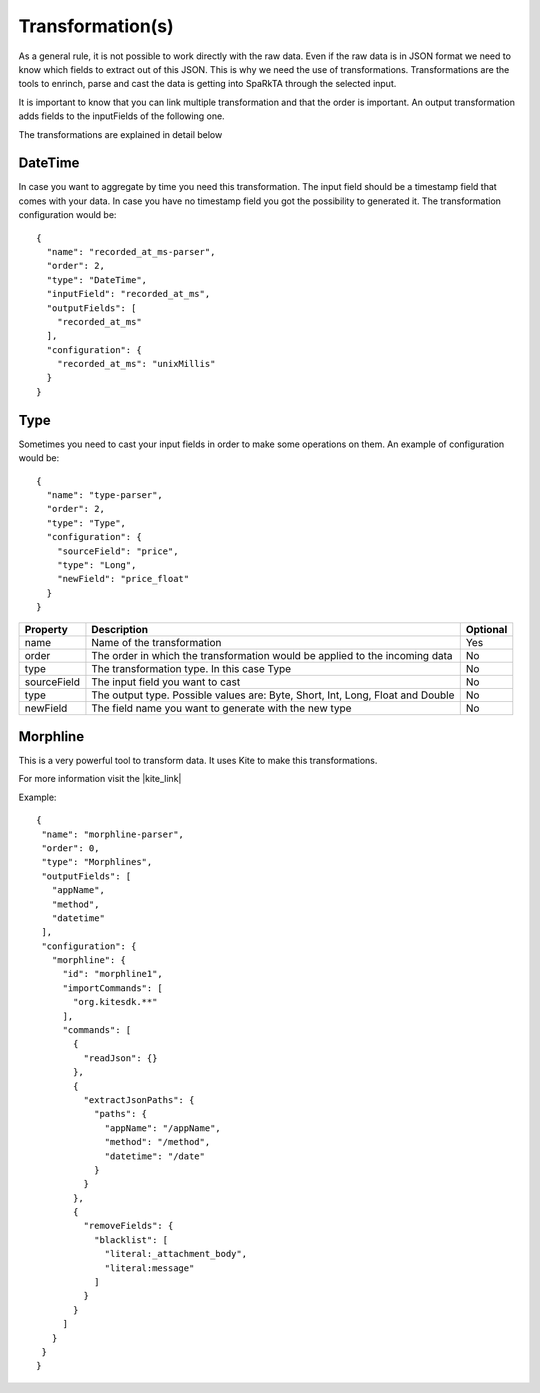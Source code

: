 Transformation(s)
*****************

As a general rule, it is not possible to work directly with the raw data. Even if the raw data is in JSON format we
need to know which fields to extract out of this JSON. This is why we need the use of transformations.
Transformations are the tools to enrinch, parse and cast the data is getting into SpaRkTA through the selected input.

It is important to know that you can link multiple transformation and that the order is important. An output
transformation adds fields to the inputFields of the following one.

The transformations are explained in detail below

.. _datetime-transformation-label:

DateTime
========

In case you want to aggregate by time you need this transformation. The input field should be a timestamp field
that comes with your data. In case you have no timestamp field you got the possibility to generated it. The
transformation configuration would be::

    {
      "name": "recorded_at_ms-parser",
      "order": 2,
      "type": "DateTime",
      "inputField": "recorded_at_ms",
      "outputFields": [
        "recorded_at_ms"
      ],
      "configuration": {
        "recorded_at_ms": "unixMillis"
      }
    }

+---------------+-------------------------------------------------------------------------------------------+----------+
| Property      | Description                                                                               | Optional |
+===============+===========================================================================================+==========+
| name          | Name of the transformation                                                                | Yes      |
+---------------+-------------------------------------------------------------------------------------------+----------+
| order         | The order in which the transformation would be applied to the incoming data               | No       |
+---------------+-------------------------------------------------------------------------------------------+----------+
| type          | The transformation type. In this case DateTime                                            | No       |
+---------------+-------------------------------------------------------------------------------------------+----------+
| inputField    | The timestamp field you want to transform into a Date object                              | Yes      |
|               |                                                                                           |(first)   |
+---------------+-------------------------------------------------------------------------------------------+----------+
| outputFields  | The field name you want to generate. It could be the same as the input field in          | No       |
|               | which case it would be overridden                                                         |          |
+---------------+-------------------------------------------------------------------------------------------+----------+
| configuration | The key has to be the input field name and the value should be:                             | No       |
|               | unix (unix format), unixMillis or autoGenerated                                           |          |
+---------------+-------------------------------------------------------------------------------------------+----------+

Type
====

Sometimes you need to cast your input fields in order to make some operations on them. An example of configuration
would be::

    {
      "name": "type-parser",
      "order": 2,
      "type": "Type",
      "configuration": {
        "sourceField": "price",
        "type": "Long",
        "newField": "price_float"
      }
    }

+---------------+-------------------------------------------------------------------------------------------+----------+
| Property      | Description                                                                               | Optional |
+===============+===========================================================================================+==========+
| name          | Name of the transformation                                                                | Yes      |
+---------------+-------------------------------------------------------------------------------------------+----------+
| order         | The order in which the transformation would be applied to the incoming data               | No       |
+---------------+-------------------------------------------------------------------------------------------+----------+
| type          | The transformation type. In this case Type                                                | No       |
+---------------+-------------------------------------------------------------------------------------------+----------+
| sourceField   | The input field you want to cast                                                          | No       |
+---------------+-------------------------------------------------------------------------------------------+----------+
| type          | The output type. Possible values are: Byte, Short, Int, Long, Float and Double            | No       |
+---------------+-------------------------------------------------------------------------------------------+----------+
| newField      | The field name you want to generate with the new type                                     | No       |
+---------------+-------------------------------------------------------------------------------------------+----------+


Morphline
=========

This is a very powerful tool to transform data. It uses Kite to make this transformations.

For more information visit the |kite_link|


.. |kite_link| raw:: html

   <a href="http://kitesdk.org/docs/0.11.0/kite-morphlines/morphlinesReferenceGuide.html"
   target="_blank">official documentation</a>

Example::

     {
      "name": "morphline-parser",
      "order": 0,
      "type": "Morphlines",
      "outputFields": [
        "appName",
        "method",
        "datetime"
      ],
      "configuration": {
        "morphline": {
          "id": "morphline1",
          "importCommands": [
            "org.kitesdk.**"
          ],
          "commands": [
            {
              "readJson": {}
            },
            {
              "extractJsonPaths": {
                "paths": {
                  "appName": "/appName",
                  "method": "/method",
                  "datetime": "/date"
                }
              }
            },
            {
              "removeFields": {
                "blacklist": [
                  "literal:_attachment_body",
                  "literal:message"
                ]
              }
            }
          ]
        }
      }
     }


